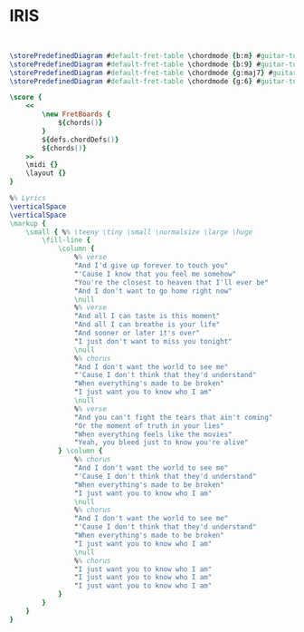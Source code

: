 * IRIS
  :PROPERTIES:
  :lyricsurl: "http://tabs.ultimate-guitar.com/g/goo_goo_dolls/iris_ver5_crd.htm"
  :idyoutube: "NdYWuo9OFAw"
  :idyoutuberemark: "The original video clip from youtube"
  :remark:   "This is the right scale"
  :uuid:     "2596358c-3929-11e2-a2c3-6beac8f09e25"
  :completion: "5"
  :piece:    "Med. Ballad"
  :style:    "Rock"
  :album:    "Dizzy Up The Girls"
  :poet:     "Goo Goo Dolls"
  :composer: "Goo Goo Dolls"
  :title:    "Iris"
  :doOwn:    True
  :doGuitar: True
  :END:


#+name: Own
#+header: :file iris_Own.eps
#+begin_src lilypond 


\storePredefinedDiagram #default-fret-table \chordmode {b:m} #guitar-tuning #"x;2-1-(;4-3;4-4;3-2);x;"
\storePredefinedDiagram #default-fret-table \chordmode {b:9} #guitar-tuning #"x;2-1-(;4-3;4-4;2-1-);x;"
\storePredefinedDiagram #default-fret-table \chordmode {g:maj7} #guitar-tuning #"3-3;2-1;o;o;o;2-2;"
\storePredefinedDiagram #default-fret-table \chordmode {g:6} #guitar-tuning #"3-3;2-1;o;o;o;o;"

\score {
	<<
		\new FretBoards {
			${chords()}
		}
		${defs.chordDefs()}
		${chords()}
	>>
	\midi {}
	\layout {}
}

%% Lyrics
\verticalSpace
\verticalSpace
\markup {
	\small { %% \teeny \tiny \small \normalsize \large \huge
		\fill-line {
			\column {
				%% verse
				"And I'd give up forever to touch you"
				"'Cause I know that you feel me somehow"
				"You're the closest to heaven that I'll ever be"
				"And I don't want to go home right now"
				\null
				%% verse
				"And all I can taste is this moment"
				"And all I can breathe is your life"
				"And sooner or later it's over"
				"I just don't want to miss you tonight"
				\null
				%% chorus
				"And I don't want the world to see me"
				"'Cause I don't think that they'd understand"
				"When everything's made to be broken"
				"I just want you to know who I am"
				\null
				%% verse
				"And you can't fight the tears that ain't coming"
				"Or the moment of truth in your lies"
				"When everything feels like the movies"
				"Yeah, you bleed just to know you're alive"
			} \column {
				%% chorus
				"And I don't want the world to see me"
				"'Cause I don't think that they'd understand"
				"When everything's made to be broken"
				"I just want you to know who I am"
				\null
				%% chorus
				"And I don't want the world to see me"
				"'Cause I don't think that they'd understand"
				"When everything's made to be broken"
				"I just want you to know who I am"
				\null
				%% chorus
				"I just want you to know who I am"
				"I just want you to know who I am"
				"I just want you to know who I am"
			}
		}
	}
}

#+end_src

